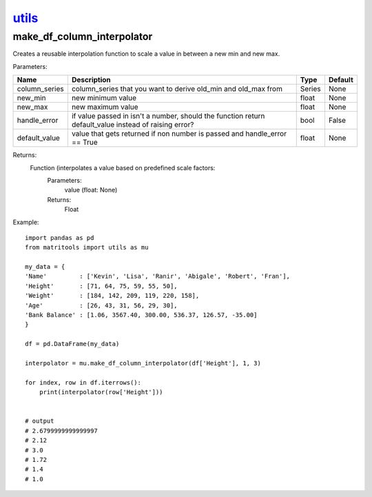 `utils <utils.html>`_
=====================
make_df_column_interpolator
-----------------
Creates a reusable interpolation function to scale a value in between a new min and new max.

Parameters:

+---------------+--------------------------------------+------------------+----------------+
| Name          | Description                          | Type             | Default        |
+===============+======================================+==================+================+
| column_series | column_series that you want to       |                  |                |
|               | derive old_min and old_max from      | Series           | None           |
+---------------+--------------------------------------+------------------+----------------+
| new_min       | new minimum value                    | float            | None           |
+---------------+--------------------------------------+------------------+----------------+
| new_max       | new maximum value                    | float            | None           |
+---------------+--------------------------------------+------------------+----------------+
| handle_error  | if value passed in isn't a number,   |                  |                |
|               | should the function return           |                  |                |
|               | default_value instead of raising     |                  |                |
|               | error?                               | bool             | False          |
+---------------+--------------------------------------+------------------+----------------+
| default_value | value that gets returned if non      |                  |                |
|               | number is passed and handle_error    |                  |                |
|               | == True                              | float            | None           |
+---------------+--------------------------------------+------------------+----------------+

Returns:
    Function (interpolates a value based on predefined scale factors:
        Parameters:
            value (float: None)
        Returns:
            Float


Example::

    import pandas as pd
    from matritools import utils as mu

    my_data = {
    'Name'         : ['Kevin', 'Lisa', 'Ranir', 'Abigale', 'Robert', 'Fran'],
    'Height'       : [71, 64, 75, 59, 55, 50],
    'Weight'       : [184, 142, 209, 119, 220, 158],
    'Age'          : [26, 43, 31, 56, 29, 30],
    'Bank Balance' : [1.06, 3567.40, 300.00, 536.37, 126.57, -35.00]
    }

    df = pd.DataFrame(my_data)

    interpolator = mu.make_df_column_interpolator(df['Height'], 1, 3)

    for index, row in df.iterrows():
        print(interpolator(row['Height']))


    # output
    # 2.6799999999999997
    # 2.12
    # 3.0
    # 1.72
    # 1.4
    # 1.0

